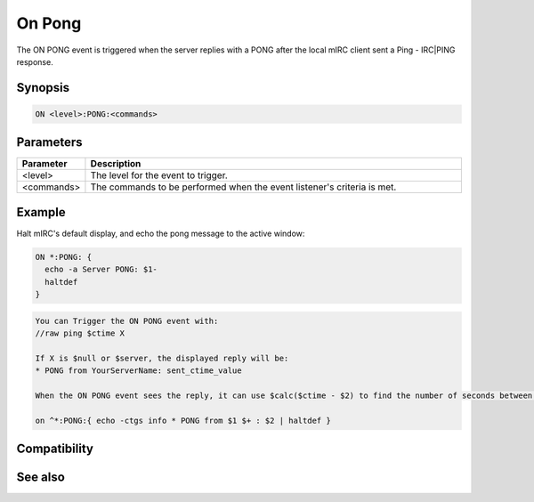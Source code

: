 On Pong
=======

The ON PONG event is triggered when the server replies with a PONG after the local mIRC client sent a Ping - IRC|PING response.

Synopsis
--------

.. code:: text

    ON <level>:PONG:<commands>

Parameters
----------

.. list-table::
    :widths: 15 85
    :header-rows: 1

    * - Parameter
      - Description
    * - <level>
      - The level for the event to trigger.
    * - <commands>
      - The commands to be performed when the event listener's criteria is met.

Example
-------

Halt mIRC's default display, and echo the pong message to the active window:

.. code:: text

    ON *:PONG: {
      echo -a Server PONG: $1-
      haltdef
    }

.. code:: text

    You can Trigger the ON PONG event with:
    //raw ping $ctime X
    
    If X is $null or $server, the displayed reply will be:
    * PONG from YourServerName: sent_ctime_value
    
    When the ON PONG event sees the reply, it can use $calc($ctime - $2) to find the number of seconds between PINGing the server and receiving the reply. If X is a valid Server Name different than the $server you are connected to, the reply substitutes your nick in place of the ctime value. A replacement of mIRC's display is:
    
    on ^*:PONG:{ echo -ctgs info * PONG from $1 $+ : $2 | haltdef }

Compatibility
-------------

.. compatibility:: 5.7

See also
--------

.. hlist::
    :columns: 4

    * :doc:`on ping </events/on_ping>`

